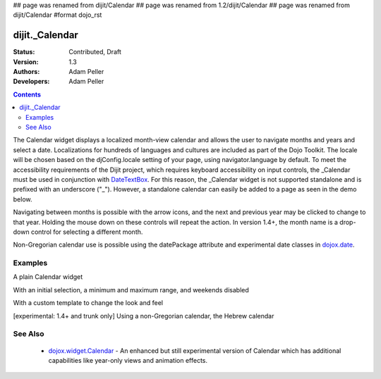 ## page was renamed from dijit/Calendar
## page was renamed from 1.2/dijit/Calendar
## page was renamed from dijit/Calendar
#format dojo_rst

dijit._Calendar
===============

:Status: Contributed, Draft
:Version: 1.3
:Authors: Adam Peller
:Developers: Adam Peller

.. contents::
    :depth: 2

The Calendar widget displays a localized month-view calendar and allows the user to navigate months and years and select a date.  Localizations for hundreds of languages and cultures are included as part of the Dojo Toolkit.  The locale will be chosen based on the djConfig.locale setting of your page, using navigator.language by default.  To meet the accessibility requirements of the Dijit project, which requires keyboard accessibility on input controls, the _Calendar must be used in conjunction with `DateTextBox <dijit/DateTextBox>`_. For this reason, the _Calendar widget is not supported standalone and is prefixed with an underscore ("_").  However, a standalone calendar can easily be added to a page as seen in the demo below.

Navigating between months is possible with the arrow icons, and the next and previous year may be clicked to change to that year.  Holding the mouse down on these controls will repeat the action.  In version 1.4+, the month name is a drop-down control for selecting a different month.

Non-Gregorian calendar use is possible using the datePackage attribute and experimental date classes in `dojox.date <dojox/date>`_.  


========
Examples
========

A plain Calendar widget

.. cv-compound::
  :type: inline

  .. cv:: javascript

    <script type="text/javascript">
      dojo.require("dijit._Calendar");
    </script>

  .. cv:: html

    <div dojoType="dijit._Calendar"></div>

With an initial selection, a minimum and maximum range, and weekends disabled

.. cv-compound::

  .. cv:: javascript

    <script type="text/javascript">
      dojo.require("dijit._Calendar");
    </script>

  .. cv:: html

    <div dojoType="dijit._Calendar" value="2009-08-07" isDisabled="return dojo.date.locale.isWeekend;"></div>


With a custom template to change the look and feel

.. cv-compound::

  .. cv:: javascript

    <script type="text/javascript">
      dojo.require("dijit._Calendar");

			dojo.addOnLoad(function(){
				//Need to declare BigCalendar here in an addOnLoad block so that it works
				//with xdomain loading, where the dojo.require for dijit._Calendar 
				//may load asynchronously. This also means we cannot have HTML
				//markup in the body tag for BigCalendar, but instead inject it in this
				//onload handler after BigCalendar is defined.
				dojo.declare("BigCalendar", dijit._Calendar, {
					templatePath: "{{ baseUrl }}../../dijit/tests/_altCalendar.html",
					templateString: null,  /* need this for builds */
					isDisabledDate: dojo.date.locale.isWeekend,
					getClassForDate: function(date){
						if(!(date.getDate() % 10)){ return "blue"; } // apply special style to all days divisible by 10
					}
				});
				
				var bigCalendar = dojo.byId("calendar5");
				bigCalendar.setAttribute("dojoType", "BigCalendar");
				dojo.parser.parse(bigCalendar.parentNode);
			});
    </script>

  .. cv:: css

		<style>
			#calendar5 .dijitCalendarDateTemplate { height: 50px; width: 50px; border: 1px solid #ccc; vertical-align: top }
			#calendar5 .dijitCalendarDateLabel, #calendar5 .dijitCalendarDateTemplate { text-align: inherit }
			#calendar5 .dijitCalendarDayLabel { font-weight: bold }
			#calendar5 .dijitCalendarSelectedYear { font-size: 1.5em }
			#calendar5 .dijitCalendarMonth { font-family: serif; letter-spacing: 0.2em; font-size: 2em }
			.blue { color: blue }
		</style>

  .. cv:: html

			<input id="calendar5" dayWidth="abbr" value="2008-03-15">


[experimental: 1.4+ and trunk only] Using a non-Gregorian calendar, the Hebrew calendar

.. cv-compound::
  :djConfig: parseOnLoad: true, extraLocale: ['he']

  .. cv:: javascript

    <script type="text/javascript">
      dojo.require("dijit._Calendar");
      dojo.require("dojox.date.hebrew");
      dojo.require("dojox.date.hebrew.Date");
      dojo.require("dojox.date.hebrew.locale");
    </script>

  .. cv:: html

    <div dojoType="dijit._Calendar" datePackage = "dojox.date.hebrew"></div>
    <div dojoType="dijit._Calendar" lang="he" datePackage = "dojox.date.hebrew"></div>


========
See Also
========

  * `dojox.widget.Calendar <dojox/widget/Calendar>`_ - An enhanced but still experimental version of Calendar which has additional capabilities like year-only views and animation effects.
